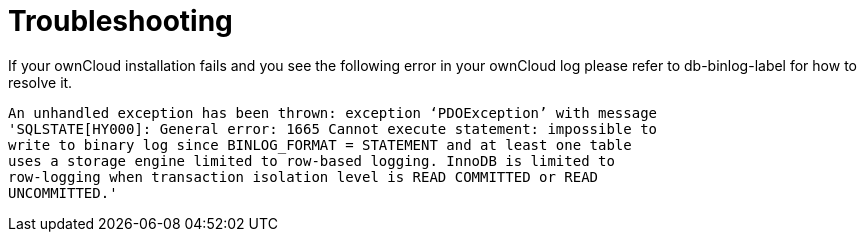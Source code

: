 Troubleshooting
===============

If your ownCloud installation fails and you see the following error in
your ownCloud log please refer to db-binlog-label for how to resolve it.

....
An unhandled exception has been thrown: exception ‘PDOException’ with message 
'SQLSTATE[HY000]: General error: 1665 Cannot execute statement: impossible to 
write to binary log since BINLOG_FORMAT = STATEMENT and at least one table 
uses a storage engine limited to row-based logging. InnoDB is limited to 
row-logging when transaction isolation level is READ COMMITTED or READ 
UNCOMMITTED.'
....
